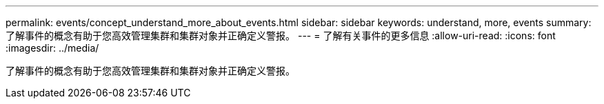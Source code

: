 ---
permalink: events/concept_understand_more_about_events.html 
sidebar: sidebar 
keywords: understand, more, events 
summary: 了解事件的概念有助于您高效管理集群和集群对象并正确定义警报。 
---
= 了解有关事件的更多信息
:allow-uri-read: 
:icons: font
:imagesdir: ../media/


[role="lead"]
了解事件的概念有助于您高效管理集群和集群对象并正确定义警报。
